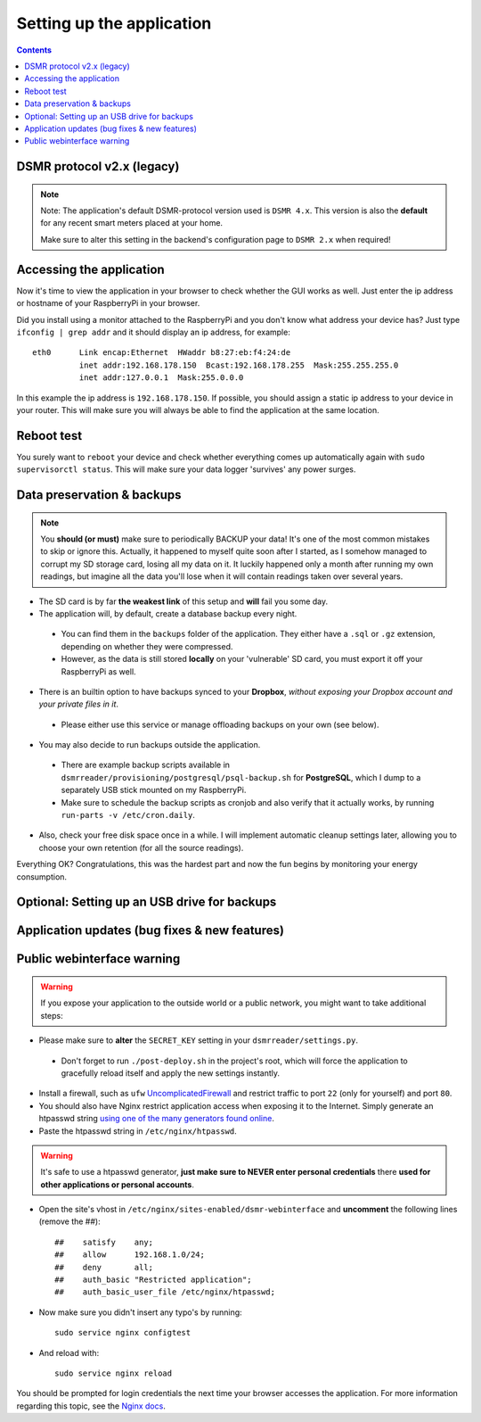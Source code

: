 Setting up the application
==========================


.. contents::
    :depth: 2


DSMR protocol v2.x (legacy)
---------------------------

.. note::
    
    Note: The application's default DSMR-protocol version used is ``DSMR 4.x``. 
    This version is also the **default** for any recent smart meters placed at your home. 

    Make sure to alter this setting in the backend's configuration page to ``DSMR 2.x`` when required!


Accessing the application
-------------------------
Now it's time to view the application in your browser to check whether the GUI works as well. Just enter the ip address or hostname of your RaspberryPi in your browser. 

Did you install using a monitor attached to the RaspberryPi and you don't know what address your device has? Just type ``ifconfig | grep addr`` and it should display an ip address, for example::

    eth0      Link encap:Ethernet  HWaddr b8:27:eb:f4:24:de  
              inet addr:192.168.178.150  Bcast:192.168.178.255  Mask:255.255.255.0
              inet addr:127.0.0.1  Mask:255.0.0.0

In this example the ip address is ``192.168.178.150``. If possible, you should assign a static ip address to your device in your router. This will make sure you will always be able to find the application at the same location.


Reboot test
-----------
You surely want to ``reboot`` your device and check whether everything comes up automatically again with ``sudo supervisorctl status``. This will make sure your data logger 'survives' any power surges.


Data preservation & backups
---------------------------

.. note::

    You **should (or must)** make sure to periodically BACKUP your data! It's one of the most common mistakes to skip or ignore this.
    Actually, it happened to myself quite soon after I started, as I somehow managed to corrupt my SD storage card, losing all my data on it.
    It luckily happened only a month after running my own readings, but imagine all the data you'll lose when it will contain readings taken over several years.

- The SD card is by far **the weakest link** of this setup and **will** fail you some day.

- The application will, by default, create a database backup every night. 

 - You can find them in the ``backups`` folder of the application. They either have a ``.sql`` or ``.gz`` extension, depending on whether they were compressed.
 - However, as the data is still stored **locally** on your 'vulnerable' SD card, you must export it off your RaspberryPi as well. 

- There is an builtin option to have backups synced to your **Dropbox**, *without exposing your Dropbox account and your private files in it*. 

 - Please either use this service or manage offloading backups on your own (see below).

- You may also decide to run backups outside the application. 

 - There are example backup scripts available in ``dsmrreader/provisioning/postgresql/psql-backup.sh`` for **PostgreSQL**, which I dump to a separately USB stick mounted on my RaspberryPi. 

 - Make sure to schedule the backup scripts as cronjob and also verify that it actually works, by running ``run-parts -v /etc/cron.daily``.

- Also, check your free disk space once in a while. I will implement automatic cleanup settings later, allowing you to choose your own retention (for all the source readings).

Everything OK? Congratulations, this was the hardest part and now the fun begins by monitoring your energy consumption.


Optional: Setting up an USB drive for backups
---------------------------------------------

.. seealso::
    
    For more information about (optionally) setting up an USB drive for backups, see `Data preservation/backups #268 <https://github.com/dennissiemensma/dsmr-reader/issues/268>`_.



Application updates (bug fixes & new features)
----------------------------------------------

.. seealso::
    
    :doc:`This information can be found here<faq>`.


Public webinterface warning
---------------------------

.. warning::

    If you expose your application to the outside world or a public network, you might want to take additional steps:

- Please make sure to **alter** the ``SECRET_KEY`` setting in your ``dsmrreader/settings.py``.

 - Don't forget to run ``./post-deploy.sh`` in the project's root, which will force the application to gracefully reload itself and apply the new settings instantly.

- Install a firewall, such as ``ufw`` `UncomplicatedFirewall <https://wiki.ubuntu.com/UncomplicatedFirewall>`_ and restrict traffic to port ``22`` (only for yourself) and port ``80``.

- You should also have Nginx restrict application access when exposing it to the Internet. Simply generate an htpasswd string `using one of the many generators found online <https://www.transip.nl/htpasswd/>`_. 

- Paste the htpasswd string in ``/etc/nginx/htpasswd``.

.. warning::
    
    It's safe to use a htpasswd generator, **just make sure to NEVER enter personal credentials** there **used for other applications or personal accounts**.
    
.. seealso::
    
    Alternatively you can generate a ``htpasswd`` file locally, by installing ``sudo apt-get install apache2-utils`` and running ``sudo htpasswd -c /etc/nginx/htpasswd USERNAME`` (where ``USERNAME`` is your desired username).
    
    The command will prompt you to enter a password for it. 


- Open the site's vhost in ``/etc/nginx/sites-enabled/dsmr-webinterface`` and **uncomment** the following lines (remove the ##)::

    ##    satisfy    any;
    ##    allow      192.168.1.0/24;
    ##    deny       all;
    ##    auth_basic "Restricted application";
    ##    auth_basic_user_file /etc/nginx/htpasswd;
    
- Now make sure you didn't insert any typo's by running::

    sudo service nginx configtest
    
- And reload with::

    sudo service nginx reload 

You should be prompted for login credentials the next time your browser accesses the application. For more information regarding this topic, see the `Nginx docs <https://www.nginx.com/resources/admin-guide/restricting-access/>`_.
